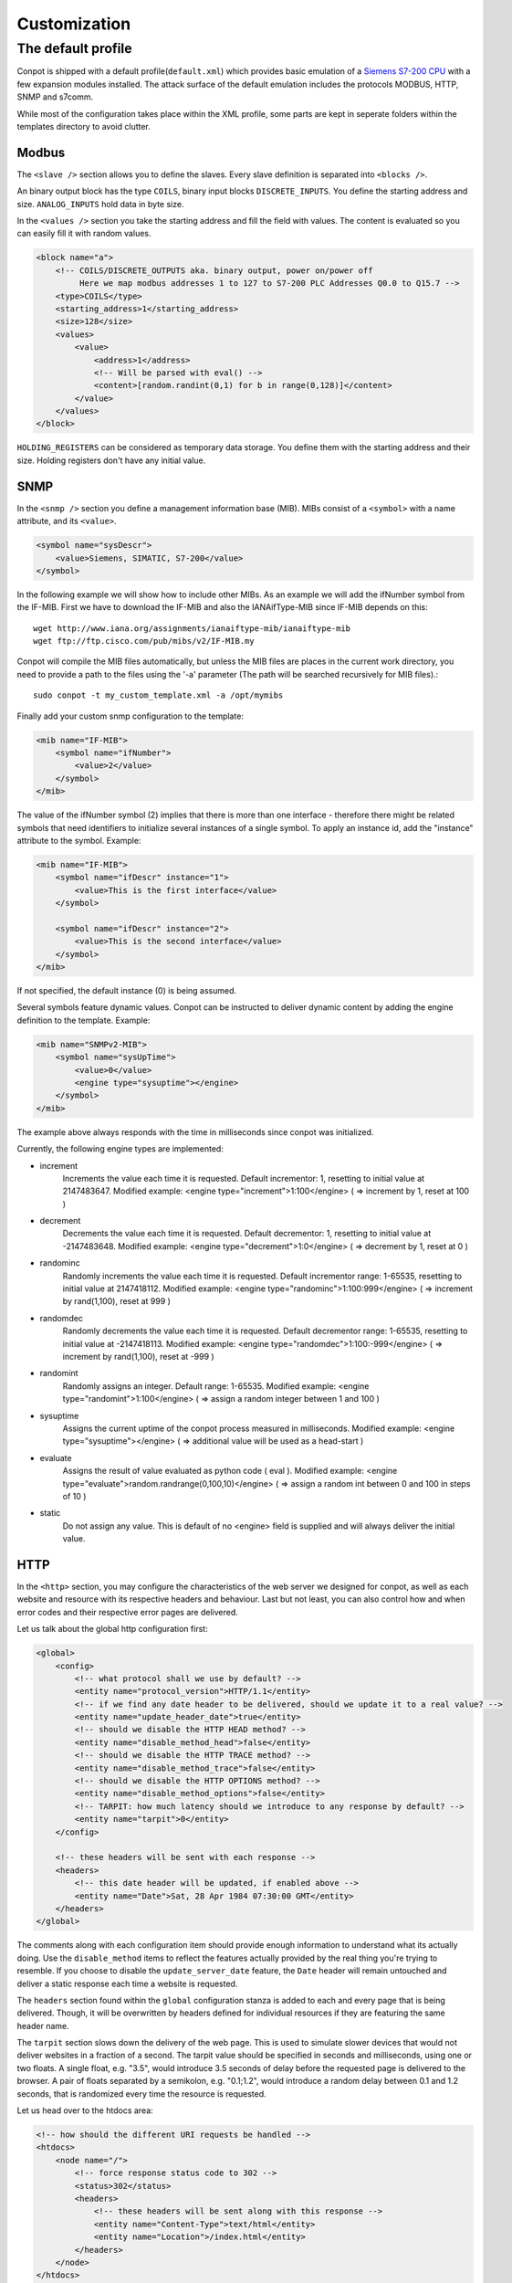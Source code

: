 =============
Customization
=============

The default profile
-------------------

Conpot is shipped with a default profile(``default.xml``) which provides basic emulation of a
`Siemens S7-200 CPU <https://www.automation.siemens.com/mcms/programmable-logic-controller/en/simatic-s7-controller/s7-200/pages/default.aspx?HTTPS=REDIR>`_
with a few expansion modules installed. The attack surface of the default emulation includes the protocols MODBUS, HTTP,
SNMP and s7comm.

While most of the configuration takes place within the XML profile, some parts are kept in seperate folders within the
templates directory to avoid clutter.


Modbus
~~~~~~

The ``<slave />`` section allows you to define the slaves. Every slave definition is separated into ``<blocks />``.

An binary output block has the type ``COILS``, binary input blocks ``DISCRETE_INPUTS``. You define the starting address
and size. ``ANALOG_INPUTS`` hold data in byte size.

In the ``<values />`` section you take the starting address and fill the field with values. The content is evaluated so
you can easily fill it with random values.

.. code-block:: xml

    <block name="a">
        <!-- COILS/DISCRETE_OUTPUTS aka. binary output, power on/power off
             Here we map modbus addresses 1 to 127 to S7-200 PLC Addresses Q0.0 to Q15.7 -->
        <type>COILS</type>
        <starting_address>1</starting_address>
        <size>128</size>
        <values>
            <value>
                <address>1</address>
                <!-- Will be parsed with eval() -->
                <content>[random.randint(0,1) for b in range(0,128)]</content>
            </value>
        </values>
    </block>

``HOLDING_REGISTERS`` can be considered as temporary data storage. You define them with the starting address and their
size. Holding registers don't have any initial value.

SNMP
~~~~

In the ``<snmp />`` section you define a management information base (MIB). MIBs consist of a ``<symbol>`` with a name
attribute, and its ``<value>``.

.. code-block:: xml

    <symbol name="sysDescr">
        <value>Siemens, SIMATIC, S7-200</value>
    </symbol>

In the following example we will show how to include other MIBs. As an example we will add the ifNumber symbol from
the IF-MIB.
First we have to download the IF-MIB and also the IANAifType-MIB since IF-MIB depends on this::

    wget http://www.iana.org/assignments/ianaiftype-mib/ianaiftype-mib
    wget ftp://ftp.cisco.com/pub/mibs/v2/IF-MIB.my

Conpot will compile the MIB files automatically, but unless the MIB files are places in the current work directory, you
need to provide a path to the files using the '-a' parameter (The path will be searched recursively for MIB files).::

    sudo conpot -t my_custom_template.xml -a /opt/mymibs

Finally add your custom snmp configuration to the template:

.. code-block:: xml

            <mib name="IF-MIB">
                <symbol name="ifNumber">
                    <value>2</value>
                </symbol>
            </mib>

The value of the ifNumber symbol (2) implies that there is more than one interface - therefore there might be related
symbols that need identifiers to initialize several instances of a single symbol. To apply an instance id, add the
"instance" attribute to the symbol. Example:

.. code-block:: xml

            <mib name="IF-MIB">
                <symbol name="ifDescr" instance="1">
                    <value>This is the first interface</value>
                </symbol>

                <symbol name="ifDescr" instance="2">
                    <value>This is the second interface</value>
                </symbol>
            </mib>

If not specified, the default instance (0) is being assumed.

Several symbols feature dynamic values. Conpot can be instructed to deliver dynamic content by adding the engine
definition to the template. Example:

.. code-block:: xml

            <mib name="SNMPv2-MIB">
                <symbol name="sysUpTime">
                    <value>0</value>
                    <engine type="sysuptime"></engine>
                </symbol>
            </mib>

The example above always responds with the time in milliseconds since conpot was initialized.

Currently, the following engine types are implemented:

* increment
    Increments the value each time it is requested. Default incrementor: 1, resetting to initial value at 2147483647.
    Modified example:    <engine type="increment">1:100</engine>    ( => increment by 1, reset at 100 )

* decrement
    Decrements the value each time it is requested. Default decrementor: 1, resetting to initial value at -2147483648.
    Modified example:    <engine type="decrement">1:0</engine>    ( => decrement by 1, reset at 0 )

* randominc
    Randomly increments the value each time it is requested. Default incrementor range: 1-65535,
    resetting to initial value at 2147418112.
    Modified example:    <engine type="randominc">1:100:999</engine>    ( => increment by rand(1,100), reset at 999 )

* randomdec
    Randomly decrements the value each time it is requested. Default decrementor range: 1-65535,
    resetting to initial value at -2147418113.
    Modified example:    <engine type="randomdec">1:100:-999</engine>    ( => increment by rand(1,100), reset at -999 )

* randomint
    Randomly assigns an integer. Default range: 1-65535.
    Modified example:    <engine type="randomint">1:100</engine>    ( => assign a random integer between 1 and 100 )

* sysuptime
    Assigns the current uptime of the conpot process measured in milliseconds.
    Modified example:    <engine type="sysuptime"></engine>    ( => additional value will be used as a head-start )

* evaluate
    Assigns the result of value evaluated as python code ( eval ).
    Modified example:    <engine type="evaluate">random.randrange(0,100,10)</engine>    ( => assign a random int between 0 and 100 in steps of 10 )

* static
    Do not assign any value. This is default of no <engine> field is supplied and will always deliver the initial value.

HTTP
~~~~

In the ``<http>`` section, you may configure the characteristics of the web server we designed for conpot, as well
as each website and resource with its respective headers and behaviour. Last but not least, you can also control how
and when error codes and their respective error pages are delivered.

Let us talk about the global http configuration first:

.. code-block:: xml

    <global>
        <config>
            <!-- what protocol shall we use by default? -->
            <entity name="protocol_version">HTTP/1.1</entity>
            <!-- if we find any date header to be delivered, should we update it to a real value? -->
            <entity name="update_header_date">true</entity>
            <!-- should we disable the HTTP HEAD method? -->
            <entity name="disable_method_head">false</entity>
            <!-- should we disable the HTTP TRACE method? -->
            <entity name="disable_method_trace">false</entity>
            <!-- should we disable the HTTP OPTIONS method? -->
            <entity name="disable_method_options">false</entity>
            <!-- TARPIT: how much latency should we introduce to any response by default? -->
            <entity name="tarpit">0</entity>
        </config>

        <!-- these headers will be sent with each response -->
        <headers>
            <!-- this date header will be updated, if enabled above -->
            <entity name="Date">Sat, 28 Apr 1984 07:30:00 GMT</entity>
        </headers>
    </global>

The comments along with each configuration item should provide enough information to understand what its actually
doing. Use the ``disable_method`` items to reflect the features actually provided by the real thing you're trying
to resemble. If you choose to disable the ``update_server_date`` feature, the ``Date`` header will remain untouched
and deliver a static response each time a website is requested.

The ``headers`` section found within the ``global`` configuration stanza is added to each and every page that is being
delivered. Though, it will be overwritten by headers defined for individual resources if they are featuring the same
header name.

The ``tarpit`` section slows down the delivery of the web page. This is used to simulate slower devices that would not
deliver websites in a fraction of a second. The tarpit value should be specified in seconds and milliseconds, using one
or two floats. A single float, e.g. "3.5", would introduce 3.5 seconds of delay before the requested page is delivered
to the browser. A pair of floats separated by a semikolon, e.g. "0.1;1.2", would introduce a random delay between 0.1
and 1.2 seconds, that is randomized every time the resource is requested.

Let us head over to the htdocs area:

.. code-block:: xml

    <!-- how should the different URI requests be handled -->
    <htdocs>
        <node name="/">
            <!-- force response status code to 302 -->
            <status>302</status>
            <headers>
                <!-- these headers will be sent along with this response -->
                <entity name="Content-Type">text/html</entity>
                <entity name="Location">/index.html</entity>
            </headers>
        </node>
    </htdocs>

Here we do all the configuration that allows conpot to deliver individual files. The HTTP engine will never try to
deliver a file that is not defined by a <node name="$filename"> stanza, resulting in additional security against
directory traversal attempts etc.

The example above shows the entry point, which is requested by web browsers if just the domain or ip address, but no
web page has been specified by the user (Example: http://www.my-honeypot.com/ ).

Node names must be specified using absolute paths, starting from the web root ( "/" ). By default, requests that can
be served because they address paths specified here, will be answered with status code 200 (OK). If you want to return
an individual status code, you can use the ``<status>$statuscode</status>`` configuration item. The example above shows
the usage of status 302, which redirects the browser to another resource. In our case, this is "/index.html".

All headers found within the ``<headers>`` section are appended to the headers found in the headers section we
defined in the global configuration block before. As mentioned before, duplicated header will be replaced with the
most specific one.

Requests for resources that are not specified within the XML, as well as requests that are specified but can not be
handled since the respective file can not be found within the template folder on the filesystem, will be answered with
a 404 (Not found) status response.

.. code-block:: xml

    <node name="/index.html">
        <!-- this tarpit will override the globally set tarpit for this node -->
        <tarpit>0.0;0.3</tarpit>
        <headers>
            <entity name="Last-Modified">Tue, 19 May 1993 09:00:00 GMT</entity>
            <entity name="Content-Type">text/html</entity>
            <entity name="Set-cookie">path=/</entity>
        </headers>
    </node>

The root node ( "/" ) instructed the browser to redirect the user to "/index.html". This configuration stanza shows
few entities we already know, along with an additional ``<tarpit>`` item, which works the same way as the tarpit entity
from the global section and replaces the global tarpit for this resource.

.. code-block:: xml

    <node name="/index.htm">
        <!-- this node will inherit the payload from the referenced alias node without telling the browser -->
        <alias>/index.html</alias>
    </node>

For added flexibility, we also introduced a way to configure aliases. Using the comfort of aliases, you can instruct
conpot to act on behalf of another (already configured) resource without needing to define all the configuration items
again. The example above uses the alias feature to answer to requests for "/index.htm", even though the real resource
name is "/index.html".

Please note that the browser will not be aware of this internal translation, since the alias is resolved by conpot
itself. Further, you can't point to another alias, since (to prevent recursions) only one alias-level is being resolved.

.. code-block:: xml

    <node name="/some_chunked_file.html">
        <!-- this feature controls chunked transfer encoding -->
        <chunks>130,15,30,110</chunks>
    </node>

Dynamic pages are often delivered using chunked transfer encoding rather than content length encoding since the web
server might not know how big the actual content he delivers might get while dynamic content is being created. The
``<chunks>`` directive enables chunked transfer encoding, delivering the website in several parts instead of a whole
big stream of data.

The configuration above shows a page that is delivered in 4 chunks which are 130, 15, 30 and 110 bytes in size. If you
happen to specify too less bytes and the page to be delivered happens to be larger than what you configured, conpot will
not truncate your file but append a final chunk that includes all the missing bytes that complete the request.

Chunks are sent subsequently, at the moment there is no tarpit applied between them.

.. code-block:: xml

    <statuscodes>
        <status name="400">
                <!-- 400 (BAD REQUEST) errors should be super fast and responsive -->
                <tarpit>0</tarpit>
                <entity name="Content-Type">text/html</entity>
        </status>
    </statuscodes>

Status codes are specified the same way like htdocs, but instead of their absolute path, the status code itself is
used to identify the resource. Status codes support all the features we know from the htdocs described before, but they
can not be aliased to htdocs and vice versa.

.. code-block:: xml

    <node name="/redirected-page">
        <!-- this page is redirected to another web server -->
        <proxy>10.0.0.100</proxy>
    </node>

Requests to this page / resource will be forwarded to another webserver. Since conpot spawns the request to this
webserver, the feature is similar to a backproxy - the web browser will not notice any difference since conpot delivers
the resulting web page to the requesting client on behalf of the server that generated the content in first place.

This feature can also be applied to status codes. For example, if the proxy directive is applied to status code 404
(Not Found), all requests that can not be handled by conpot itself are secretly forwarded to another system, which might
be the real device for higher interaction setups. If no resources other than the 404 status, are configured, this
results in each and every request to be forwarded to the other webserver on behalf of the client. This way, conpot can
act similar to a terminating honeywall in higher interaction setups for the HTTP protocol.